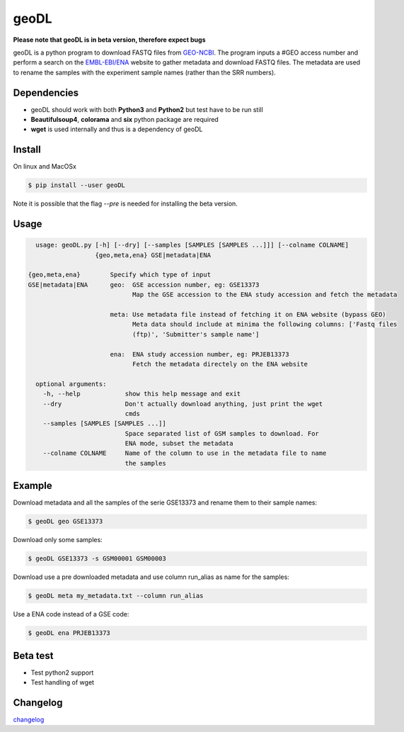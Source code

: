 **************************************************
geoDL
**************************************************

**Please note that geoDL is in beta version, therefore expect bugs**

.. image:: geoDL/logo.png
    :height: 100px
    :width: 200px
    :align: center

geoDL is a python program to download FASTQ files from `GEO-NCBI <http://www.ncbi.nlm.nih.gov/geo/>`_. The program inputs a #GEO access number and perform a search on the `EMBL-EBI/ENA <http://www.ebi.ac.uk/ena/data/warehouse/search>`_ website to gather metadata and download FASTQ files. The metadata are used to rename the samples with the experiment sample names (rather than the SRR numbers).

Dependencies
------------
- geoDL should work with both **Python3** and **Python2** but test have to be run still
- **Beautifulsoup4**, **colorama** and **six** python package are required
- **wget** is used internally and thus is a dependency of geoDL

Install
-------
On linux and MacOSx

.. code-block:: bash

    $ pip install --user geoDL


Note it is possible that the flag `--pre` is needed for installing the beta version.

Usage
-------

.. code-block:: bash

    usage: geoDL.py [-h] [--dry] [--samples [SAMPLES [SAMPLES ...]]] [--colname COLNAME]
                    {geo,meta,ena} GSE|metadata|ENA

  {geo,meta,ena}        Specify which type of input
  GSE|metadata|ENA      geo:  GSE accession number, eg: GSE13373
                              Map the GSE accession to the ENA study accession and fetch the metadata

                        meta: Use metadata file instead of fetching it on ENA website (bypass GEO)
                              Meta data should include at minima the following columns: ['Fastq files
                              (ftp)', 'Submitter's sample name']

                        ena:  ENA study accession number, eg: PRJEB13373
                              Fetch the metadata directely on the ENA website

    optional arguments:
      -h, --help            show this help message and exit
      --dry                 Don't actually download anything, just print the wget
                            cmds
      --samples [SAMPLES [SAMPLES ...]]
                            Space separated list of GSM samples to download. For
                            ENA mode, subset the metadata
      --colname COLNAME     Name of the column to use in the metadata file to name
                            the samples


Example
-------
Download metadata and all the samples of the serie GSE13373 and rename them to their sample names:

.. code-block:: bash

    $ geoDL geo GSE13373

Download only some samples:

.. code-block:: bash

    $ geoDL GSE13373 -s GSM00001 GSM00003

Download use a pre downloaded metadata and use column run_alias as name for the samples: 

.. code-block:: bash

    $ geoDL meta my_metadata.txt --column run_alias


Use a ENA code instead of a GSE code:

.. code-block:: bash

    $ geoDL ena PRJEB13373

Beta test
---------
- Test python2 support
- Test handling of wget

Changelog
---------

`changelog <changelog.md>`_

